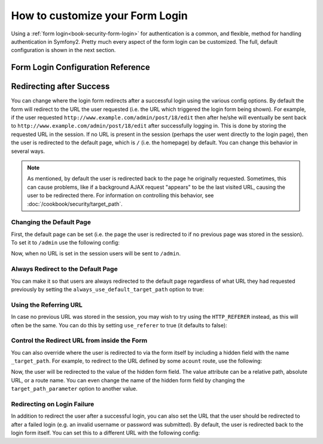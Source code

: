 How to customize your Form Login
================================

Using a :ref:`form login<book-security-form-login>` for authentication is
a common, and flexible, method for handling authentication in Symfony2. Pretty
much every aspect of the form login can be customized. The full, default
configuration is shown in the next section.

Form Login Configuration Reference
----------------------------------

.. configuration-block::

    .. code-block:: yaml

        # app/config/security.yml
        security:
            firewalls:
                main:
                    form_login:
                        # the user is redirected here when he/she needs to login
                        login_path:                     /login

                        # if true, forward the user to the login form instead of redirecting
                        use_forward:                    false

                        # submit the login form here
                        check_path:                     /login_check

                        # by default, the login form *must* be a POST, not a GET
                        post_only:                      true

                        # login success redirecting options (read further below)
                        always_use_default_target_path: false
                        default_target_path:            /
                        target_path_parameter:          _target_path
                        use_referer:                    false

                        # login failure redirecting options (read further below)
                        failure_path:                   null
                        failure_forward:                false

                        # field names for the username and password fields
                        username_parameter:             _username
                        password_parameter:             _password

                        # csrf token options
                        csrf_parameter:                 _csrf_token
                        intention:                      authenticate

    .. code-block:: xml

        <!-- app/config/security.xml -->
        <config>
            <firewall>
                <form-login
                    check_path="/login_check"
                    login_path="/login"
                    use_forward="false"
                    always_use_default_target_path="false"
                    default_target_path="/"
                    target_path_parameter="_target_path"
                    use_referer="false"
                    failure_path="null"
                    failure_forward="false"
                    username_parameter="_username"
                    password_parameter="_password"
                    csrf_parameter="_csrf_token"
                    intention="authenticate"
                    post_only="true"
                />
            </firewall>
        </config>

    .. code-block:: php

        // app/config/security.php
        $container->loadFromExtension('security', array(
            'firewalls' => array(
                'main' => array('form_login' => array(
                    'check_path'                     => '/login_check',
                    'login_path'                     => '/login',
                    'user_forward'                   => false,
                    'always_use_default_target_path' => false,
                    'default_target_path'            => '/',
                    'target_path_parameter'          => _target_path,
                    'use_referer'                    => false,
                    'failure_path'                   => null,
                    'failure_forward'                => false,
                    'username_parameter'             => '_username',
                    'password_parameter'             => '_password',
                    'csrf_parameter'                 => '_csrf_token',
                    'intention'                      => 'authenticate',
                    'post_only'                      => true,
                )),
            ),
        ));

Redirecting after Success
-------------------------

You can change where the login form redirects after a successful login using
the various config options. By default the form will redirect to the URL the
user requested (i.e. the URL which triggered the login form being shown).
For example, if the user requested ``http://www.example.com/admin/post/18/edit``
then after he/she will eventually be sent back to ``http://www.example.com/admin/post/18/edit`` 
after successfully logging in. This is done by storing the requested URL
in the session. If no URL is present in the session (perhaps the user went
directly to the login page), then the user is redirected to the default page,
which is  ``/`` (i.e. the homepage) by default. You can change this behavior
in several ways.

.. note::

    As mentioned, by default the user is redirected back to the page he originally
    requested. Sometimes, this can cause problems, like if a background AJAX
    request "appears" to be the last visited URL, causing the user to be
    redirected there. For information on controlling this behavior, see
    :doc:`/cookbook/security/target_path`.

Changing the Default Page
~~~~~~~~~~~~~~~~~~~~~~~~~

First, the default page can be set (i.e. the page the user is redirected to
if no previous page was stored in the session). To set it to ``/admin`` use
the following config:

.. configuration-block::

    .. code-block:: yaml

        # app/config/security.yml
        security:
            firewalls:
                main:
                    form_login:
                        # ...
                        default_target_path: /admin

    .. code-block:: xml

        <!-- app/config/security.xml -->
        <config>
            <firewall>
                <form-login
                    default_target_path="/admin"                    
                />
            </firewall>
        </config>

    .. code-block:: php

        // app/config/security.php
        $container->loadFromExtension('security', array(
            'firewalls' => array(
                'main' => array('form_login' => array(
                    // ...
                    'default_target_path' => '/admin',
                )),
            ),
        ));

Now, when no URL is set in the session users will be sent to ``/admin``.

Always Redirect to the Default Page
~~~~~~~~~~~~~~~~~~~~~~~~~~~~~~~~~~~

You can make it so that users are always redirected to the default page regardless
of what URL they had requested previously by setting the 
``always_use_default_target_path`` option to true:

.. configuration-block::

    .. code-block:: yaml

        # app/config/security.yml
        security:
            firewalls:
                main:
                    form_login:
                        # ...
                        always_use_default_target_path: true
                        
    .. code-block:: xml

        <!-- app/config/security.xml -->
        <config>
            <firewall>
                <form-login
                    always_use_default_target_path="true"
                />
            </firewall>
        </config>

    .. code-block:: php

        // app/config/security.php
        $container->loadFromExtension('security', array(
            'firewalls' => array(
                'main' => array('form_login' => array(
                    // ...
                    'always_use_default_target_path' => true,
                )),
            ),
        ));

Using the Referring URL
~~~~~~~~~~~~~~~~~~~~~~~

In case no previous URL was stored in the session, you may wish to try using
the ``HTTP_REFERER`` instead, as this will often be the same. You can  do
this by setting ``use_referer`` to true (it defaults to false): 

.. configuration-block::

    .. code-block:: yaml

        # app/config/security.yml
        security:
            firewalls:
                main:
                    form_login:
                        # ...
                        use_referer:        true

    .. code-block:: xml

        <!-- app/config/security.xml -->
        <config>
            <firewall>
                <form-login
                    use_referer="true"
                />
            </firewall>
        </config>

    .. code-block:: php

        // app/config/security.php
        $container->loadFromExtension('security', array(
            'firewalls' => array(
                'main' => array('form_login' => array(
                    // ...
                    'use_referer' => true,
                )),
            ),
        ));

Control the Redirect URL from inside the Form
~~~~~~~~~~~~~~~~~~~~~~~~~~~~~~~~~~~~~~~~~~~~~

You can also override where the user is redirected to via the form itself by 
including a hidden field with the name ``_target_path``. For example, to
redirect to the URL defined by some ``acount`` route, use the following:

.. configuration-block::

    .. code-block:: html+jinja

        {# src/Acme/SecurityBundle/Resources/views/Security/login.html.twig #}
        {% if error %}
            <div>{{ error.message }}</div>
        {% endif %}

        <form action="{{ path('login_check') }}" method="post">
            <label for="username">Username:</label>
            <input type="text" id="username" name="_username" value="{{ last_username }}" />

            <label for="password">Password:</label>
            <input type="password" id="password" name="_password" />

            <input type="hidden" name="_target_path" value="account" />

            <input type="submit" name="login" />
        </form>

    .. code-block:: html+php

        <?php // src/Acme/SecurityBundle/Resources/views/Security/login.html.php ?>
        <?php if ($error): ?>
            <div><?php echo $error->getMessage() ?></div>
        <?php endif; ?>

        <form action="<?php echo $view['router']->generate('login_check') ?>" method="post">
            <label for="username">Username:</label>
            <input type="text" id="username" name="_username" value="<?php echo $last_username ?>" />

            <label for="password">Password:</label>
            <input type="password" id="password" name="_password" />

            <input type="hidden" name="_target_path" value="account" />
            
            <input type="submit" name="login" />
        </form>

Now, the user will be redirected to the value of the hidden form field. The
value attribute can be a relative path, absolute URL, or a route name. You 
can even change the name of the hidden form field by changing the ``target_path_parameter`` 
option to another value.

.. configuration-block::

    .. code-block:: yaml

        # app/config/security.yml
        security:
            firewalls:
                main:
                    form_login:
                        target_path_parameter: redirect_url

    .. code-block:: xml

        <!-- app/config/security.xml -->
        <config>
            <firewall>
                <form-login
                    target_path_parameter="redirect_url"
                />
            </firewall>
        </config>

    .. code-block:: php

        // app/config/security.php
        $container->loadFromExtension('security', array(
            'firewalls' => array(
                'main' => array('form_login' => array(
                    'target_path_parameter' => redirect_url,
                )),
            ),
        ));

Redirecting on Login Failure
~~~~~~~~~~~~~~~~~~~~~~~~~~~~

In addition to redirect the user after a successful login, you can also set
the URL that the user should be redirected to after a failed login (e.g. an
invalid username or password was submitted). By default, the user is redirected
back to the login form itself. You can set this to a different URL with the
following config:

.. configuration-block::

    .. code-block:: yaml

        # app/config/security.yml
        security:
            firewalls:
                main:
                    form_login:
                        # ...
                        failure_path: /login_failure
                        
    .. code-block:: xml

        <!-- app/config/security.xml -->
        <config>
            <firewall>
                <form-login
                    failure_path="login_failure"
                />
            </firewall>
        </config>

    .. code-block:: php

        // app/config/security.php
        $container->loadFromExtension('security', array(
            'firewalls' => array(
                'main' => array('form_login' => array(
                    // ...
                    'failure_path' => login_failure,
                )),
            ),
        ));
